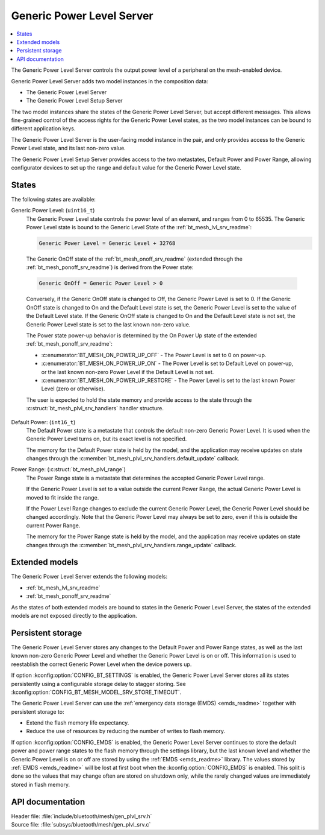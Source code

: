.. _bt_mesh_plvl_srv_readme:

Generic Power Level Server
##########################

.. contents::
   :local:
   :depth: 2

The Generic Power Level Server controls the output power level of a peripheral on the mesh-enabled device.

Generic Power Level Server adds two model instances in the composition data:

* The Generic Power Level Server
* The Generic Power Level Setup Server

The two model instances share the states of the Generic Power Level Server, but accept different messages.
This allows fine-grained control of the access rights for the Generic Power Level states, as the two model instances can be bound to different application keys.

The Generic Power Level Server is the user-facing model instance in the pair, and only provides access to the Generic Power Level state, and its last non-zero value.

The Generic Power Level Setup Server provides access to the two metastates, Default Power and Power Range, allowing configurator devices to set up the range and default value for the Generic Power Level state.

States
******

The following states are available:

Generic Power Level: (``uint16_t``)
   The Generic Power Level state controls the power level of an element, and ranges from 0 to 65535.
   The Generic Power Level state is bound to the Generic Level State of the :ref:`bt_mesh_lvl_srv_readme`:

   .. code-block:: none

      Generic Power Level = Generic Level + 32768

..

   The Generic OnOff state of the :ref:`bt_mesh_onoff_srv_readme` (extended through the :ref:`bt_mesh_ponoff_srv_readme`) is derived from the Power state:

   .. code-block:: none

      Generic OnOff = Generic Power Level > 0

..

   Conversely, if the Generic OnOff state is changed to Off, the Generic Power Level is set to 0.
   If the Generic OnOff state is changed to On and the Default Level state is set, the Generic Power Level is set to the value of the Default Level state.
   If the Generic OnOff state is changed to On and the Default Level state is not set, the Generic Power Level state is set to the last known non-zero value.

   The Power state power-up behavior is determined by the On Power Up state of the extended :ref:`bt_mesh_ponoff_srv_readme`:

   * :c:enumerator:`BT_MESH_ON_POWER_UP_OFF` - The Power Level is set to 0 on power-up.
   * :c:enumerator:`BT_MESH_ON_POWER_UP_ON` - The Power Level is set to Default Level on power-up, or the last known non-zero Power Level if the Default Level is not set.
   * :c:enumerator:`BT_MESH_ON_POWER_UP_RESTORE` - The Power Level is set to the last known Power Level (zero or otherwise).

   The user is expected to hold the state memory and provide access to the state through the :c:struct:`bt_mesh_plvl_srv_handlers` handler structure.

Default Power: (``int16_t``)
   The Default Power state is a metastate that controls the default non-zero Generic Power Level.
   It is used when the Generic Power Level turns on, but its exact level is not specified.

   The memory for the Default Power state is held by the model, and the application may receive updates on state changes through the :c:member:`bt_mesh_plvl_srv_handlers.default_update` callback.

Power Range: (:c:struct:`bt_mesh_plvl_range`)
   The Power Range state is a metastate that determines the accepted Generic Power Level range.

   If the Generic Power Level is set to a value outside the current Power Range, the actual Generic Power Level is moved to fit inside the range.

   If the Power Level Range changes to exclude the current Generic Power Level, the Generic Power Level should be changed accordingly.
   Note that the Generic Power Level may always be set to zero, even if this is outside the current Power Range.

   The memory for the Power Range state is held by the model, and the application may receive updates on state changes through the :c:member:`bt_mesh_plvl_srv_handlers.range_update` callback.

Extended models
***************

The Generic Power Level Server extends the following models:

* :ref:`bt_mesh_lvl_srv_readme`
* :ref:`bt_mesh_ponoff_srv_readme`

As the states of both extended models are bound to states in the Generic Power Level Server, the states of the extended models are not exposed directly to the application.

Persistent storage
******************

The Generic Power Level Server stores any changes to the Default Power and Power Range states, as well as the last known non-zero Generic Power Level and whether the Generic Power Level is on or off.
This information is used to reestablish the correct Generic Power Level when the device powers up.

If option :kconfig:option:`CONFIG_BT_SETTINGS` is enabled, the Generic Power Level Server stores all its states persistently using a configurable storage delay to stagger storing.
See :kconfig:option:`CONFIG_BT_MESH_MODEL_SRV_STORE_TIMEOUT`.

The Generic Power Level Server can use the :ref:`emergency data storage (EMDS) <emds_readme>` together with persistent storage to:

* Extend the flash memory life expectancy.
* Reduce the use of resources by reducing the number of writes to flash memory.

If option :kconfig:option:`CONFIG_EMDS` is enabled, the Generic Power Level Server continues to store the default power and power range states to the flash memory through the settings library, but the last known level and whether the Generic Power Level is on or off are stored by using the :ref:`EMDS <emds_readme>` library. The values stored by :ref:`EMDS <emds_readme>` will be lost at first boot when the :kconfig:option:`CONFIG_EMDS` is enabled.
This split is done so the values that may change often are stored on shutdown only, while the rarely changed values are immediately stored in flash memory.

API documentation
*****************

| Header file: :file:`include/bluetooth/mesh/gen_plvl_srv.h`
| Source file: :file:`subsys/bluetooth/mesh/gen_plvl_srv.c`

.. doxygengroup:: bt_mesh_plvl_srv
   :project: nrf
   :members:

